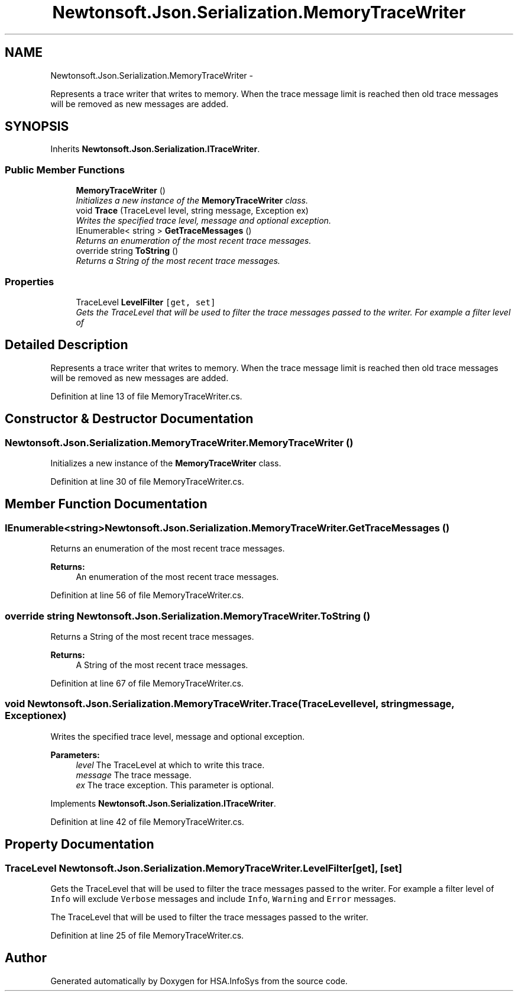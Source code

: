 .TH "Newtonsoft.Json.Serialization.MemoryTraceWriter" 3 "Fri Jul 5 2013" "Version 1.0" "HSA.InfoSys" \" -*- nroff -*-
.ad l
.nh
.SH NAME
Newtonsoft.Json.Serialization.MemoryTraceWriter \- 
.PP
Represents a trace writer that writes to memory\&. When the trace message limit is reached then old trace messages will be removed as new messages are added\&.  

.SH SYNOPSIS
.br
.PP
.PP
Inherits \fBNewtonsoft\&.Json\&.Serialization\&.ITraceWriter\fP\&.
.SS "Public Member Functions"

.in +1c
.ti -1c
.RI "\fBMemoryTraceWriter\fP ()"
.br
.RI "\fIInitializes a new instance of the \fBMemoryTraceWriter\fP class\&. \fP"
.ti -1c
.RI "void \fBTrace\fP (TraceLevel level, string message, Exception ex)"
.br
.RI "\fIWrites the specified trace level, message and optional exception\&. \fP"
.ti -1c
.RI "IEnumerable< string > \fBGetTraceMessages\fP ()"
.br
.RI "\fIReturns an enumeration of the most recent trace messages\&. \fP"
.ti -1c
.RI "override string \fBToString\fP ()"
.br
.RI "\fIReturns a String of the most recent trace messages\&. \fP"
.in -1c
.SS "Properties"

.in +1c
.ti -1c
.RI "TraceLevel \fBLevelFilter\fP\fC [get, set]\fP"
.br
.RI "\fIGets the TraceLevel that will be used to filter the trace messages passed to the writer\&. For example a filter level of \fP"
.in -1c
.SH "Detailed Description"
.PP 
Represents a trace writer that writes to memory\&. When the trace message limit is reached then old trace messages will be removed as new messages are added\&. 


.PP
Definition at line 13 of file MemoryTraceWriter\&.cs\&.
.SH "Constructor & Destructor Documentation"
.PP 
.SS "Newtonsoft\&.Json\&.Serialization\&.MemoryTraceWriter\&.MemoryTraceWriter ()"

.PP
Initializes a new instance of the \fBMemoryTraceWriter\fP class\&. 
.PP
Definition at line 30 of file MemoryTraceWriter\&.cs\&.
.SH "Member Function Documentation"
.PP 
.SS "IEnumerable<string> Newtonsoft\&.Json\&.Serialization\&.MemoryTraceWriter\&.GetTraceMessages ()"

.PP
Returns an enumeration of the most recent trace messages\&. 
.PP
\fBReturns:\fP
.RS 4
An enumeration of the most recent trace messages\&.
.RE
.PP

.PP
Definition at line 56 of file MemoryTraceWriter\&.cs\&.
.SS "override string Newtonsoft\&.Json\&.Serialization\&.MemoryTraceWriter\&.ToString ()"

.PP
Returns a String of the most recent trace messages\&. 
.PP
\fBReturns:\fP
.RS 4
A String of the most recent trace messages\&. 
.RE
.PP

.PP
Definition at line 67 of file MemoryTraceWriter\&.cs\&.
.SS "void Newtonsoft\&.Json\&.Serialization\&.MemoryTraceWriter\&.Trace (TraceLevellevel, stringmessage, Exceptionex)"

.PP
Writes the specified trace level, message and optional exception\&. 
.PP
\fBParameters:\fP
.RS 4
\fIlevel\fP The TraceLevel at which to write this trace\&.
.br
\fImessage\fP The trace message\&.
.br
\fIex\fP The trace exception\&. This parameter is optional\&.
.RE
.PP

.PP
Implements \fBNewtonsoft\&.Json\&.Serialization\&.ITraceWriter\fP\&.
.PP
Definition at line 42 of file MemoryTraceWriter\&.cs\&.
.SH "Property Documentation"
.PP 
.SS "TraceLevel Newtonsoft\&.Json\&.Serialization\&.MemoryTraceWriter\&.LevelFilter\fC [get]\fP, \fC [set]\fP"

.PP
Gets the TraceLevel that will be used to filter the trace messages passed to the writer\&. For example a filter level of \fCInfo\fP will exclude \fCVerbose\fP messages and include \fCInfo\fP, \fCWarning\fP and \fCError\fP messages\&. 
.PP
The TraceLevel that will be used to filter the trace messages passed to the writer\&. 
.PP
Definition at line 25 of file MemoryTraceWriter\&.cs\&.

.SH "Author"
.PP 
Generated automatically by Doxygen for HSA\&.InfoSys from the source code\&.
